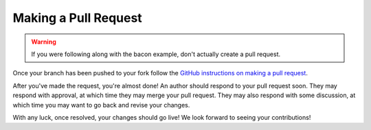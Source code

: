 =======================
 Making a Pull Request
=======================

.. warning::

    If you were following along with the bacon example, don't actually create a pull request.

Once your branch has been pushed to your fork follow the `GitHub instructions on making a pull request`_.

After you've made the request, you're almost done! An author should respond to your pull request soon. They may respond with approval, at which time they may merge your pull request. They may also respond with some discussion, at which time you may want to go back and revise your changes.

With any luck, once resolved, your changes should go live! We look forward to seeing your contributions!

.. _GitHub instructions on making a pull request: https://help.github.com/articles/using-pull-requests

